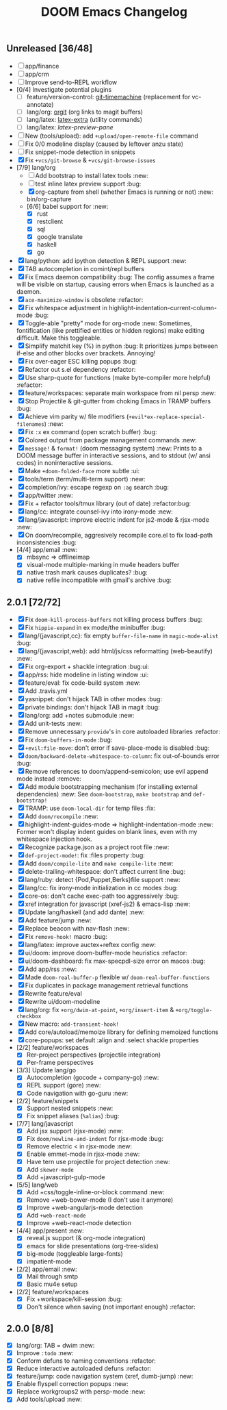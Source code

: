 #+TITLE: DOOM Emacs Changelog

** Unreleased [36/48]
+ [-] app/finance
+ [-] app/crm
+ [-] Improve send-to-REPL workflow
+ [0/4] Investigate potential plugins
  + [ ] feature/version-control: [[https://github.com/pidu/git-timemachine][git-timemachine]] (replacement for vc-annotate)
  + [ ] lang/org: [[https://github.com/Malabarba/latex-extra][orgit]] (org links to magit buffers)
  + [ ] lang/latex: [[https://github.com/Malabarba/latex-extra][latex-extra]] (utility commands)
  + [ ] lang/latex: [[**https://github.com/jsinglet/latex-preview-pane][latex-preview-pane]]
+ [ ] New (tools/upload): add ~+upload/open-remote-file~ command
+ [ ] Fix 0/0 modeline display (caused by leftover anzu state)
+ [ ] Fix snippet-mode detection in snippets
+ [X] Fix ~+vcs/git-browse~ & ~+vcs/git-browse-issues~
+ [7/9] lang/org
  + [ ] Add bootstrap to install latex tools :new:
  + [ ] test inline latex preview support :bug:
  + [X] org-capture from shell (whether Emacs is running or not) :new:
    bin/org-capture
  + [6/6] babel support for :new:
    + [X] rust
    + [X] restclient
    + [X] sql
    + [X] google translate
    + [X] haskell
    + [X] go
+ [X] lang/python: add ipython detection & REPL support :new:
+ [X] TAB autocompletion in comint/repl buffers
+ [X] Fix Emacs daemon compatibility :bug:
  The config assumes a frame will be visible on startup, causing errors when
  Emacs is launched as a daemon.
+ [X] ~ace-maximize-window~ is obsolete :refactor:
+ [X] Fix whitespace adjustment in highlight-indentation-current-column-mode :bug:
+ [X] Toggle-able "pretty" mode for org-mode :new:
  Sometimes, fontification (like prettified entities or hidden regions) make editing difficult. Make this toggleable.
+ [X] Simplify matchit key (%) in python :bug:
  It prioritizes jumps between if-else and other blocks over brackets. Annoying!
+ [X] Fix over-eager ESC killing popups :bug:
+ [X] Refactor out s.el dependency :refactor:
+ [X] Use sharp-quote for functions (make byte-compiler more helpful) :refactor:
+ [X] feature/workspaces: separate main workspace from nil persp :new:
+ [X] Stop Projectile & git-gutter from choking Emacs in TRAMP buffers :bug:
+ [X] Achieve vim parity w/ file modifiers (~+evil*ex-replace-special-filenames~) :new:
+ [X] Fix ~:x~ ex command (open scratch buffer) :bug:
+ [X] Colored output from package management commands :new:
+ [X] ~message!~ & ~format!~ (doom messaging system) :new:
  Prints to a DOOM message buffer in interactive sessions, and to stdout (w/
  ansi codes) in noninteractive sessions.
+ [X] Make ~+doom-folded-face~ more subtle :ui:
+ [X] tools/term (term/multi-term support) :new:
+ [X] completion/ivy: escape regexp on ~:ag~ search :bug:
+ [X] app/twitter :new:
+ [X] Fix + refactor tools/tmux library (out of date) :refactor:bug:
+ [X] lang/cc: integrate counsel-ivy into irony-mode :new:
+ [X] lang/javascript: improve electric indent for js2-mode & rjsx-mode :new:
+ [X] On doom/recompile, aggresively recompile core.el to fix load-path inconsistencies :bug:
+ [4/4] app/email :new:
  + [X] mbsync => offlineimap
  + [X] visual-mode multiple-marking in mu4e headers buffer
  + [X] native trash mark causes duplicates? :bug:
  + [X] native refile incompatible with gmail's archive :bug:

** 2.0.1 [72/72]
+ [X] Fix ~doom-kill-process-buffers~ not killing process buffers :bug:
+ [X] Fix ~hippie-expand~ in ex mode/the minibuffer :bug:
+ [X] lang/{javascript,cc}: fix empty ~buffer-file-name~ in ~magic-mode-alist~ :bug:
+ [X] lang/{javascript,web}: add html/js/css reformatting (web-beautify) :new:
+ [X] Fix org-export + shackle integration :bug:ui:
+ [X] app/rss: hide modeline in listing window :ui:
+ [X] feature/eval: fix code-build system :new:
+ [X] Add .travis.yml
+ [X] yasnippet: don't hijack TAB in other modes :bug:
+ [X] private bindings: don't hijack TAB in magit :bug:
+ [X] lang/org: add +notes submodule :new:
+ [X] Add unit-tests :new:
+ [X] Remove unnecessary ~provide~'s in core autoloaded libraries :refactor:
+ [X] Fix ~doom-buffers-in-mode~ :bug:
+ [X] ~+evil:file-move~: don't error if save-place-mode is disabled :bug:
+ [X] ~doom/backward-delete-whitespace-to-column~: fix out-of-bounds error :bug:
+ [X] Remove references to doom/append-semicolon; use evil append mode instead :remove:
+ [X] Add module bootstrapping mechanism (for installing external dependencies) :new:
  See ~doom-bootstrap~, ~make bootstrap~ and ~def-bootstrap!~
+ [X] TRAMP: use ~doom-local-dir~ for temp files :fix:
+ [X] Add ~doom/recompile~ :new:
+ [X] highlight-indent-guides-mode => highlight-indentation-mode :new:
  Former won't display indent guides on blank lines, even with my whitespace
  injection hook.
+ [X] Recognize package.json as a project root file :new:
+ [X] ~def-project-mode!~: fix :files property :bug:
+ [X] Add ~doom/compile-lite~ and ~make compile-lite~ :new:
+ [X] delete-trailing-whitespace: don't affect current line :bug:
+ [X] lang/ruby: detect {Pod,Puppet,Berks}file support :new:
+ [X] lang/cc: fix irony-mode initialization in cc modes :bug:
+ [X] core-os: don't cache exec-path too aggressively :bug:
+ [X] xref integration for javascript (xref-js2) & emacs-lisp :new:
+ [X] Update lang/haskell (and add dante) :new:
+ [X] Add feature/jump :new:
+ [X] Replace beacon with nav-flash :new:
+ [X] Fix ~remove-hook!~ macro :bug:
+ [X] lang/latex: improve auctex+reftex config :new:
+ [X] ui/doom: improve doom-buffer-mode heuristics :refactor:
+ [X] ui/doom-dashboard: fix max-specpdl-size error on macos :bug:
+ [X] Add app/rss :new:
+ [X] Made ~doom-real-buffer-p~ flexible w/ ~doom-real-buffer-functions~
+ [X] Fix duplicates in package management retrieval functions
+ [X] Rewrite feature/eval
+ [X] Rewrite ui/doom-modeline
+ [X] lang/org: fix ~+org/dwim-at-point~, ~+org/insert-item~ & ~+org/toggle-checkbox~
+ [X] New macro: ~add-transient-hook!~
+ [X] Add core/autoload/memoize library for defining memoized functions
+ [X] core-popups: set default :align and :select shackle properties
+ [2/2] feature/workspaces
  + [X] Rer-project perspectives (projectile integration)
  + [X] Per-frame perspectives
+ [3/3] Update lang/go
  + [X] Autocompletion (gocode + company-go) :new:
  + [X] REPL support (gore) :new:
  + [X] Code navigation with go-guru :new:
+ [2/2] feature/snippets
  + [X] Support nested snippets :new:
  + [X] Fix snippet aliases (~%alias~) :bug:
+ [7/7] lang/javascript
  + [X] Add jsx support (rjsx-mode) :new:
  + [X] Fix ~doom/newline-and-indent~ for rjsx-mode :bug:
  + [X] Remove electric < in rjsx-mode :new:
  + [X] Enable emmet-mode in rjsx-mode :new:
  + [X] Have tern use projectile for project detection :new:
  + [X] Add ~skewer-mode~
  + [X] Add +javascript-gulp-mode
+ [5/5] lang/web
  + [X] Add +css/toggle-inline-or-block command :new:
  + [X] Remove +web-bower-mode (I don't use it anymore)
  + [X] Improve +web-angularjs-mode detection
  + [X] Add ~+web-react-mode~
  + [X] Improve +web-react-mode detection
+ [4/4] app/present :new:
  + [X] reveal.js support (& org-mode integration)
  + [X] emacs for slide presentations (org-tree-slides)
  + [X] big-mode (toggleable large-fonts)
  + [X] impatient-mode
+ [2/2] app/email :new:
  + [X] Mail through smtp
  + [X] Basic mu4e setup
+ [2/2] feature/workspaces
  + [X] Fix +workspace/kill-session :bug:
  + [X] Don't silence when saving (not important enough) :refactor:

** 2.0.0 [8/8]
+ [X] lang/org: TAB = dwim :new:
+ [X] Improve ~:todo~ :new:
+ [X] Conform defuns to naming conventions :refactor:
+ [X] Reduce interactive autoloaded defuns :refactor:
+ [X] feature/jump: code navigation system (xref, dumb-jump) :new:
+ [X] Enable flyspell correction popups :new:
+ [X] Replace workgroups2 with persp-mode :new:
+ [X] Add tools/upload :new:

